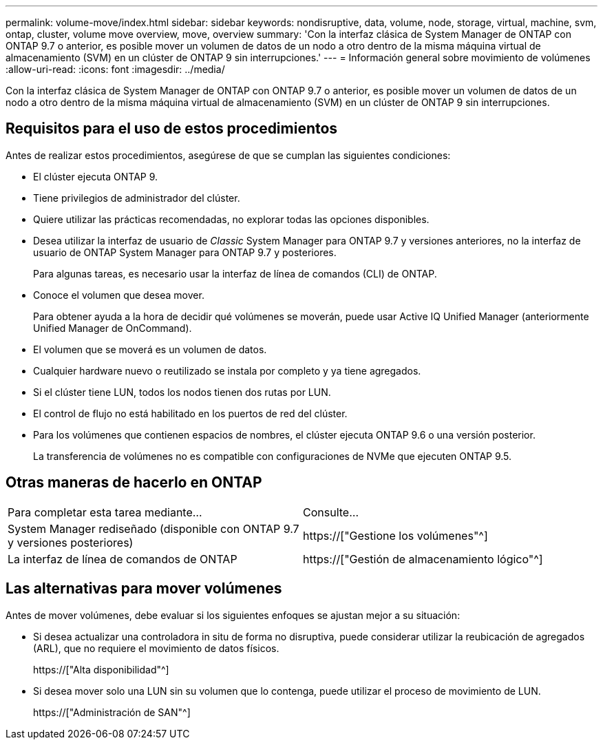 ---
permalink: volume-move/index.html 
sidebar: sidebar 
keywords: nondisruptive, data, volume, node, storage, virtual, machine, svm, ontap, cluster, volume move overview, move, overview 
summary: 'Con la interfaz clásica de System Manager de ONTAP con ONTAP 9.7 o anterior, es posible mover un volumen de datos de un nodo a otro dentro de la misma máquina virtual de almacenamiento (SVM) en un clúster de ONTAP 9 sin interrupciones.' 
---
= Información general sobre movimiento de volúmenes
:allow-uri-read: 
:icons: font
:imagesdir: ../media/


[role="lead"]
Con la interfaz clásica de System Manager de ONTAP con ONTAP 9.7 o anterior, es posible mover un volumen de datos de un nodo a otro dentro de la misma máquina virtual de almacenamiento (SVM) en un clúster de ONTAP 9 sin interrupciones.



== Requisitos para el uso de estos procedimientos

Antes de realizar estos procedimientos, asegúrese de que se cumplan las siguientes condiciones:

* El clúster ejecuta ONTAP 9.
* Tiene privilegios de administrador del clúster.
* Quiere utilizar las prácticas recomendadas, no explorar todas las opciones disponibles.
* Desea utilizar la interfaz de usuario de _Classic_ System Manager para ONTAP 9.7 y versiones anteriores, no la interfaz de usuario de ONTAP System Manager para ONTAP 9.7 y posteriores.
+
Para algunas tareas, es necesario usar la interfaz de línea de comandos (CLI) de ONTAP.

* Conoce el volumen que desea mover.
+
Para obtener ayuda a la hora de decidir qué volúmenes se moverán, puede usar Active IQ Unified Manager (anteriormente Unified Manager de OnCommand).

* El volumen que se moverá es un volumen de datos.
* Cualquier hardware nuevo o reutilizado se instala por completo y ya tiene agregados.
* Si el clúster tiene LUN, todos los nodos tienen dos rutas por LUN.
* El control de flujo no está habilitado en los puertos de red del clúster.
* Para los volúmenes que contienen espacios de nombres, el clúster ejecuta ONTAP 9.6 o una versión posterior.
+
La transferencia de volúmenes no es compatible con configuraciones de NVMe que ejecuten ONTAP 9.5.





== Otras maneras de hacerlo en ONTAP

|===


| Para completar esta tarea mediante... | Consulte... 


 a| 
System Manager rediseñado (disponible con ONTAP 9.7 y versiones posteriores)
 a| 
https://["Gestione los volúmenes"^]



 a| 
La interfaz de línea de comandos de ONTAP
 a| 
https://["Gestión de almacenamiento lógico"^]

|===


== Las alternativas para mover volúmenes

Antes de mover volúmenes, debe evaluar si los siguientes enfoques se ajustan mejor a su situación:

* Si desea actualizar una controladora in situ de forma no disruptiva, puede considerar utilizar la reubicación de agregados (ARL), que no requiere el movimiento de datos físicos.
+
https://["Alta disponibilidad"^]

* Si desea mover solo una LUN sin su volumen que lo contenga, puede utilizar el proceso de movimiento de LUN.
+
https://["Administración de SAN"^]


